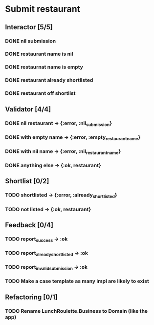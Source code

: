 #+TODO: TODO DOING | DONE WONT_FIX

* Submit restaurant
** Interactor [5/5]
*** DONE nil submission
    CLOSED: [2018-07-22 Sun 19:13]
*** DONE restaurant name is nil
    CLOSED: [2018-07-22 Sun 19:19]
*** DONE restaurnat name is empty
    CLOSED: [2018-07-22 Sun 19:25]
*** DONE restaurant already shortlisted
    CLOSED: [2018-07-22 Sun 19:09]
*** DONE restaurant off shortlist
    CLOSED: [2018-07-22 Sun 18:58]

** Validator [4/4]
*** DONE nil restaurant -> {:error, :nil_submission}
    CLOSED: [2018-07-22 Sun 23:07]
*** DONE with empty name -> {:error, :empty_restaurant_name}
    CLOSED: [2018-07-22 Sun 23:18]
*** DONE with nil name -> {:error, :nil_restaurant_name}
    CLOSED: [2018-07-22 Sun 23:21]
*** DONE anything else -> {:ok, restaurant}
    CLOSED: [2018-07-22 Sun 23:29]
** Shortlist [0/2]
*** TODO shortlisted -> {:error, :already_shortlisted}
*** TODO not listed -> {:ok, restaurant}
** Feedback [0/4]
*** TODO report_success -> :ok
*** TODO report_already_shortlisted -> :ok
*** TODO report_invalid_submission -> :ok
*** TODO Make a case template as many impl are likely to exist
** Refactoring [0/1]
*** TODO Rename LunchRoulette.Business to Domain (like the app)
